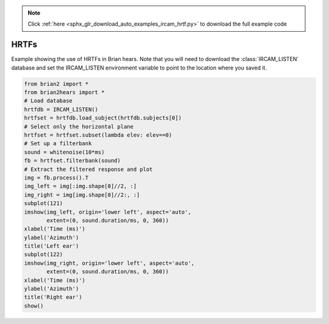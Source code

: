 .. note::
    :class: sphx-glr-download-link-note

    Click :ref:`here <sphx_glr_download_auto_examples_ircam_hrtf.py>` to download the full example code
.. rst-class:: sphx-glr-example-title

.. _sphx_glr_auto_examples_ircam_hrtf.py:


HRTFs
-----
Example showing the use of HRTFs in Brian hears. Note that you will need to
download the :class:`IRCAM_LISTEN` database and set the IRCAM_LISTEN environment variable to point to the location
where you saved it.



.. image:: /auto_examples/images/sphx_glr_ircam_hrtf_001.png
    :class: sphx-glr-single-img





.. code-block:: default

    from brian2 import *
    from brian2hears import *
    # Load database
    hrtfdb = IRCAM_LISTEN()
    hrtfset = hrtfdb.load_subject(hrtfdb.subjects[0])
    # Select only the horizontal plane
    hrtfset = hrtfset.subset(lambda elev: elev==0)
    # Set up a filterbank
    sound = whitenoise(10*ms)
    fb = hrtfset.filterbank(sound)
    # Extract the filtered response and plot
    img = fb.process().T
    img_left = img[:img.shape[0]//2, :]
    img_right = img[img.shape[0]//2:, :]
    subplot(121)
    imshow(img_left, origin='lower left', aspect='auto',
           extent=(0, sound.duration/ms, 0, 360))
    xlabel('Time (ms)')
    ylabel('Azimuth')
    title('Left ear')
    subplot(122)
    imshow(img_right, origin='lower left', aspect='auto',
           extent=(0, sound.duration/ms, 0, 360))
    xlabel('Time (ms)')
    ylabel('Azimuth')
    title('Right ear')
    show()


.. rst-class:: sphx-glr-timing

   **Total running time of the script:** ( 0 minutes  1.130 seconds)


.. _sphx_glr_download_auto_examples_ircam_hrtf.py:


.. only :: html

 .. container:: sphx-glr-footer
    :class: sphx-glr-footer-example



  .. container:: sphx-glr-download

     :download:`Download Python source code: ircam_hrtf.py <ircam_hrtf.py>`



  .. container:: sphx-glr-download

     :download:`Download Jupyter notebook: ircam_hrtf.ipynb <ircam_hrtf.ipynb>`


.. only:: html

 .. rst-class:: sphx-glr-signature

    `Gallery generated by Sphinx-Gallery <https://sphinx-gallery.readthedocs.io>`_
